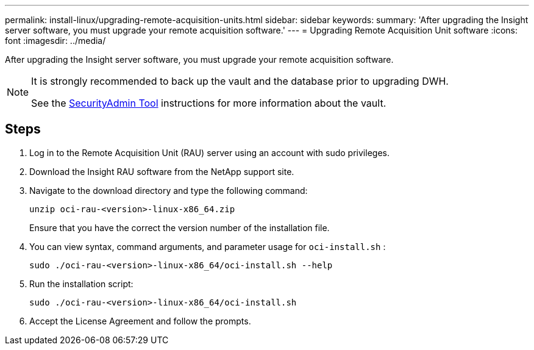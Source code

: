 ---
permalink: install-linux/upgrading-remote-acquisition-units.html
sidebar: sidebar
keywords: 
summary: 'After upgrading the Insight server software, you must upgrade your remote acquisition software.'
---
= Upgrading Remote Acquisition Unit software
:icons: font
:imagesdir: ../media/

[.lead]
After upgrading the Insight server software, you must upgrade your remote acquisition software.

[NOTE]
====
It is strongly recommended to back up the vault and the database prior to upgrading DWH. 

See the link:../config-admin\/security-management.html[SecurityAdmin Tool] instructions for more information about the vault.

====

== Steps

. Log in to the Remote Acquisition Unit (RAU) server using an account with sudo privileges.
. Download the Insight RAU software from the NetApp support site.
. Navigate to the download directory and type the following command:
+
`unzip oci-rau-<version>-linux-x86_64.zip`
+
Ensure that you have the correct the version number of the installation file.

. You can view syntax, command arguments, and parameter usage for `oci-install.sh` :
+
`sudo ./oci-rau-<version>-linux-x86_64/oci-install.sh --help`

. Run the installation script:
+
`sudo ./oci-rau-<version>-linux-x86_64/oci-install.sh`

. Accept the License Agreement and follow the prompts.
